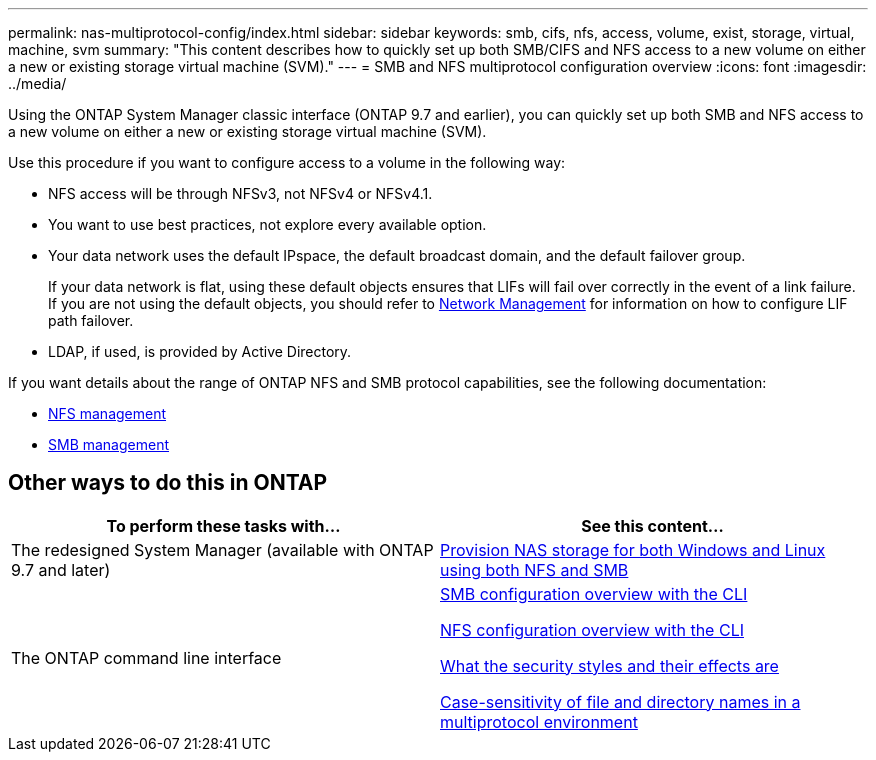---
permalink: nas-multiprotocol-config/index.html
sidebar: sidebar
keywords: smb, cifs, nfs, access, volume, exist, storage, virtual, machine, svm
summary: "This content describes how to quickly set up both SMB/CIFS and NFS access to a new volume on either a new or existing storage virtual machine (SVM)."
---
= SMB and NFS multiprotocol configuration overview
:icons: font
:imagesdir: ../media/

[.lead]
Using the ONTAP System Manager classic interface (ONTAP 9.7 and earlier), you can quickly set up both SMB and NFS access to a new volume on either a new or existing storage virtual machine (SVM).

Use this procedure if you want to configure access to a volume in the following way:

* NFS access will be through NFSv3, not NFSv4 or NFSv4.1.
* You want to use best practices, not explore every available option.
* Your data network uses the default IPspace, the default broadcast domain, and the default failover group.
+
If your data network is flat, using these default objects ensures that LIFs will fail over correctly in the event of a link failure. If you are not using the default objects, you should refer to link:https://docs.netapp.com/us-en/ontap/networking/index.html[Network Management^] for information on how to configure LIF path failover.

* LDAP, if used, is provided by Active Directory.

If you want details about the range of ONTAP NFS and SMB protocol capabilities, see the following documentation:

* https://docs.netapp.com/us-en/ontap/nfs-admin/index.html[NFS management^]
* https://docs.netapp.com/us-en/ontap/smb-admin/index.html[SMB management^]

== Other ways to do this in ONTAP

[cols=2,options="header"]
|===
| To perform these tasks with... | See this content...
| The redesigned System Manager (available with ONTAP 9.7 and later) | link:https://docs.netapp.com/us-en/ontap/task_nas_provision_nfs_and_smb.html[Provision NAS storage for both Windows and Linux using both NFS and SMB^]
| The ONTAP command line interface | link:https://docs.netapp.com/us-en/ontap/smb-config/index.html[SMB configuration overview with the CLI^]

link:https://docs.netapp.com/us-en/ontap/nfs-config/index.html[NFS configuration overview with the CLI^]

link:https://docs.netapp.com/us-en/ontap/nfs-admin/security-styles-their-effects-concept.html[What the security styles and their effects are^]

link:https://docs.netapp.com/us-en/ontap/nfs-admin/case-sensitivity-file-directory-multiprotocol-concept.html[Case-sensitivity of file and directory names in a multiprotocol environment^]

|===

// 2022-01-10, BURT 1414474
